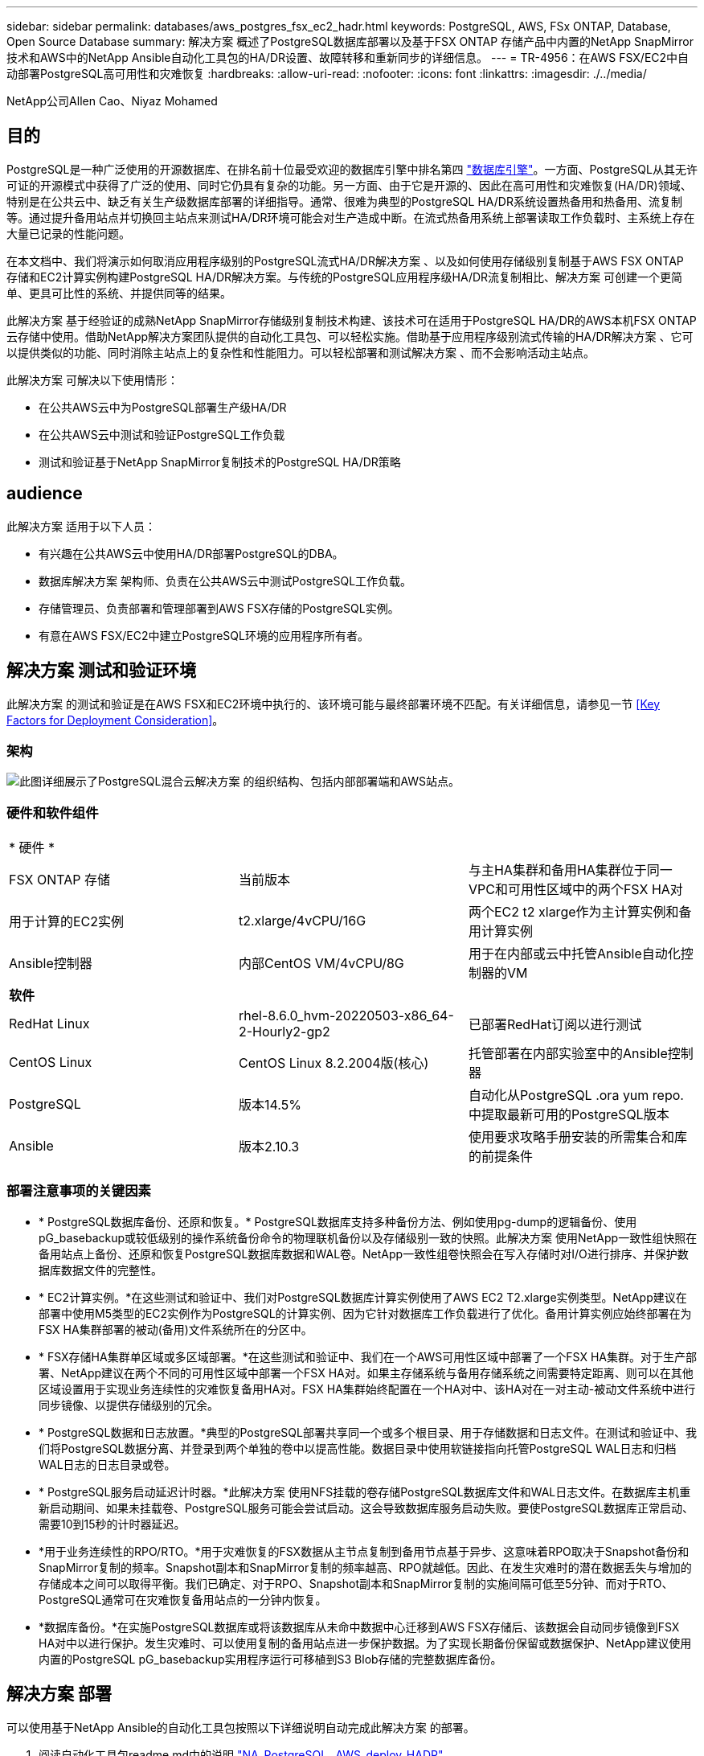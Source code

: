 ---
sidebar: sidebar 
permalink: databases/aws_postgres_fsx_ec2_hadr.html 
keywords: PostgreSQL, AWS, FSx ONTAP, Database, Open Source Database 
summary: 解决方案 概述了PostgreSQL数据库部署以及基于FSX ONTAP 存储产品中内置的NetApp SnapMirror技术和AWS中的NetApp Ansible自动化工具包的HA/DR设置、故障转移和重新同步的详细信息。 
---
= TR-4956：在AWS FSX/EC2中自动部署PostgreSQL高可用性和灾难恢复
:hardbreaks:
:allow-uri-read: 
:nofooter: 
:icons: font
:linkattrs: 
:imagesdir: ./../media/


NetApp公司Allen Cao、Niyaz Mohamed



== 目的

PostgreSQL是一种广泛使用的开源数据库、在排名前十位最受欢迎的数据库引擎中排名第四 link:https://db-engines.com/en/ranking["数据库引擎"^]。一方面、PostgreSQL从其无许可证的开源模式中获得了广泛的使用、同时它仍具有复杂的功能。另一方面、由于它是开源的、因此在高可用性和灾难恢复(HA/DR)领域、特别是在公共云中、缺乏有关生产级数据库部署的详细指导。通常、很难为典型的PostgreSQL HA/DR系统设置热备用和热备用、流复制等。通过提升备用站点并切换回主站点来测试HA/DR环境可能会对生产造成中断。在流式热备用系统上部署读取工作负载时、主系统上存在大量已记录的性能问题。

在本文档中、我们将演示如何取消应用程序级别的PostgreSQL流式HA/DR解决方案 、以及如何使用存储级别复制基于AWS FSX ONTAP 存储和EC2计算实例构建PostgreSQL HA/DR解决方案。与传统的PostgreSQL应用程序级HA/DR流复制相比、解决方案 可创建一个更简单、更具可比性的系统、并提供同等的结果。

此解决方案 基于经验证的成熟NetApp SnapMirror存储级别复制技术构建、该技术可在适用于PostgreSQL HA/DR的AWS本机FSX ONTAP 云存储中使用。借助NetApp解决方案团队提供的自动化工具包、可以轻松实施。借助基于应用程序级别流式传输的HA/DR解决方案 、它可以提供类似的功能、同时消除主站点上的复杂性和性能阻力。可以轻松部署和测试解决方案 、而不会影响活动主站点。

此解决方案 可解决以下使用情形：

* 在公共AWS云中为PostgreSQL部署生产级HA/DR
* 在公共AWS云中测试和验证PostgreSQL工作负载
* 测试和验证基于NetApp SnapMirror复制技术的PostgreSQL HA/DR策略




== audience

此解决方案 适用于以下人员：

* 有兴趣在公共AWS云中使用HA/DR部署PostgreSQL的DBA。
* 数据库解决方案 架构师、负责在公共AWS云中测试PostgreSQL工作负载。
* 存储管理员、负责部署和管理部署到AWS FSX存储的PostgreSQL实例。
* 有意在AWS FSX/EC2中建立PostgreSQL环境的应用程序所有者。




== 解决方案 测试和验证环境

此解决方案 的测试和验证是在AWS FSX和EC2环境中执行的、该环境可能与最终部署环境不匹配。有关详细信息，请参见一节 <<Key Factors for Deployment Consideration>>。



=== 架构

image::aws_postgres_fsx_ec2_architecture.PNG[此图详细展示了PostgreSQL混合云解决方案 的组织结构、包括内部部署端和AWS站点。]



=== 硬件和软件组件

[cols="33%, 33%, 33%"]
|===


3+| * 硬件 * 


| FSX ONTAP 存储 | 当前版本 | 与主HA集群和备用HA集群位于同一VPC和可用性区域中的两个FSX HA对 


| 用于计算的EC2实例 | t2.xlarge/4vCPU/16G | 两个EC2 t2 xlarge作为主计算实例和备用计算实例 


| Ansible控制器 | 内部CentOS VM/4vCPU/8G | 用于在内部或云中托管Ansible自动化控制器的VM 


3+| *软件* 


| RedHat Linux | rhel-8.6.0_hvm-20220503-x86_64-2-Hourly2-gp2 | 已部署RedHat订阅以进行测试 


| CentOS Linux | CentOS Linux 8.2.2004版(核心) | 托管部署在内部实验室中的Ansible控制器 


| PostgreSQL | 版本14.5% | 自动化从PostgreSQL .ora yum repo.中提取最新可用的PostgreSQL版本 


| Ansible | 版本2.10.3 | 使用要求攻略手册安装的所需集合和库的前提条件 
|===


=== 部署注意事项的关键因素

* * PostgreSQL数据库备份、还原和恢复。* PostgreSQL数据库支持多种备份方法、例如使用pg-dump的逻辑备份、使用pG_basebackup或较低级别的操作系统备份命令的物理联机备份以及存储级别一致的快照。此解决方案 使用NetApp一致性组快照在备用站点上备份、还原和恢复PostgreSQL数据库数据和WAL卷。NetApp一致性组卷快照会在写入存储时对I/O进行排序、并保护数据库数据文件的完整性。
* * EC2计算实例。*在这些测试和验证中、我们对PostgreSQL数据库计算实例使用了AWS EC2 T2.xlarge实例类型。NetApp建议在部署中使用M5类型的EC2实例作为PostgreSQL的计算实例、因为它针对数据库工作负载进行了优化。备用计算实例应始终部署在为FSX HA集群部署的被动(备用)文件系统所在的分区中。
* * FSX存储HA集群单区域或多区域部署。*在这些测试和验证中、我们在一个AWS可用性区域中部署了一个FSX HA集群。对于生产部署、NetApp建议在两个不同的可用性区域中部署一个FSX HA对。如果主存储系统与备用存储系统之间需要特定距离、则可以在其他区域设置用于实现业务连续性的灾难恢复备用HA对。FSX HA集群始终配置在一个HA对中、该HA对在一对主动-被动文件系统中进行同步镜像、以提供存储级别的冗余。
* * PostgreSQL数据和日志放置。*典型的PostgreSQL部署共享同一个或多个根目录、用于存储数据和日志文件。在测试和验证中、我们将PostgreSQL数据分离、并登录到两个单独的卷中以提高性能。数据目录中使用软链接指向托管PostgreSQL WAL日志和归档WAL日志的日志目录或卷。
* * PostgreSQL服务启动延迟计时器。*此解决方案 使用NFS挂载的卷存储PostgreSQL数据库文件和WAL日志文件。在数据库主机重新启动期间、如果未挂载卷、PostgreSQL服务可能会尝试启动。这会导致数据库服务启动失败。要使PostgreSQL数据库正常启动、需要10到15秒的计时器延迟。
* *用于业务连续性的RPO/RTO。*用于灾难恢复的FSX数据从主节点复制到备用节点基于异步、这意味着RPO取决于Snapshot备份和SnapMirror复制的频率。Snapshot副本和SnapMirror复制的频率越高、RPO就越低。因此、在发生灾难时的潜在数据丢失与增加的存储成本之间可以取得平衡。我们已确定、对于RPO、Snapshot副本和SnapMirror复制的实施间隔可低至5分钟、而对于RTO、PostgreSQL通常可在灾难恢复备用站点的一分钟内恢复。
* *数据库备份。*在实施PostgreSQL数据库或将该数据库从未命中数据中心迁移到AWS FSX存储后、该数据会自动同步镜像到FSX HA对中以进行保护。发生灾难时、可以使用复制的备用站点进一步保护数据。为了实现长期备份保留或数据保护、NetApp建议使用内置的PostgreSQL pG_basebackup实用程序运行可移植到S3 Blob存储的完整数据库备份。




== 解决方案 部署

可以使用基于NetApp Ansible的自动化工具包按照以下详细说明自动完成此解决方案 的部署。

. 阅读自动化工具包readme.md中的说明 link:https://github.com/NetApp-Automation/na_postgresql_aws_deploy_hadr["NA_PostgreSQL _AWS_deploy_HADR"]。
. 观看以下视频逐步介绍。


.自动PostgreSQL部署和保护
video::e479b91f-eacd-46bf-bfa1-b01200f0015a[panopto]
. 配置所需的参数文件 (`hosts`， `host_vars/host_name.yml`， `fsx_vars.yml`)、在相关部分的模板中输入用户专用参数。然后、使用复制按钮将文件复制到Ansible控制器主机。




=== 自动化部署的前提条件

部署需要满足以下前提条件。

. 已设置AWS帐户、并已在您的AWS帐户中创建必要的VPC和网段。
. 在AWS EC2控制台中、您必须部署两个EC2 Linux实例、一个在主站点上作为主PostgreSQL DB服务器、一个在备用灾难恢复站点上。要在主灾难恢复站点和备用灾难恢复站点实现计算冗余、请另外部署两个EC2 Linux实例作为备用PostgreSQL DB服务器。有关环境设置的详细信息、请参见上一节中的架构图。另请查看 link:https://docs.aws.amazon.com/AWSEC2/latest/UserGuide/concepts.html["Linux实例用户指南"] 有关详细信息 ...
. 在AWS EC2控制台中、部署两个FSX ONTAP 存储HA集群来托管PostgreSQL数据库卷。如果您不熟悉FSX存储的部署、请参见相关文档 link:https://docs.aws.amazon.com/fsx/latest/ONTAPGuide/creating-file-systems.html["为ONTAP 文件系统创建FSX"] 了解分步说明。
. 构建CentOS Linux VM以托管Ansible控制器。Ansible控制器可以位于内部或AWS云中。如果它位于内部、则必须通过SSH连接到VPC、EC2 Linux实例和FSX存储集群。
. 按照资源中的"为RHEL/CentOS上的CLI部署设置Ansible控制器"一节所述设置Ansible控制器 link:https://docs.netapp.com/us-en/netapp-solutions/automation/getting-started.html["NetApp解决方案 自动化入门"]。
. 从NetApp GitHub公共站点克隆自动化工具包的副本。


[source, cli]
----
git clone https://github.com/NetApp-Automation/na_postgresql_aws_deploy_hadr.git
----
. 从工具包根目录中、执行前提条件攻略手册、为Ansible控制器安装所需的集合和库。


[source, cli]
----
ansible-playbook -i hosts requirements.yml
----
[source, cli]
----
ansible-galaxy collection install -r collections/requirements.yml --force --force-with-deps
----
. 检索DB主机变量文件所需的EC2 FSX实例参数 `host_vars/*` 和全局变量文件 `fsx_vars.yml` Configuration




=== 配置hosts文件

将主FSX ONTAP 集群管理IP和EC2实例主机名称输入到hosts文件中。

....
# Primary FSx cluster management IP address
[fsx_ontap]
172.30.15.33
....
....
# Primary PostgreSQL DB server at primary site where database is initialized at deployment time
[postgresql]
psql_01p ansible_ssh_private_key_file=psql_01p.pem
....
....
# Primary PostgreSQL DB server at standby site where postgresql service is installed but disabled at deployment
# Standby DB server at primary site, to setup this server comment out other servers in [dr_postgresql]
# Standby DB server at standby site, to setup this server comment out other servers in [dr_postgresql]
[dr_postgresql] --
psql_01s ansible_ssh_private_key_file=psql_01s.pem
#psql_01ps ansible_ssh_private_key_file=psql_01ps.pem
#psql_01ss ansible_ssh_private_key_file=psql_01ss.pem
....


=== 在host_vars文件夹中配置host_name.yml文件

[source, shell]
----
# Add your AWS EC2 instance IP address for the respective PostgreSQL server host
ansible_host: "10.61.180.15"

# "{{groups.postgresql[0]}}" represents first PostgreSQL DB server as defined in PostgreSQL hosts group [postgresql]. For concurrent multiple PostgreSQL DB servers deployment, [0] will be incremented for each additional DB server. For example,  "{{groups.posgresql[1]}}" represents DB server 2, "{{groups.posgresql[2]}}" represents DB server 3 ... As a good practice and the default, two volumes are allocated to a PostgreSQL DB server with corresponding /pgdata, /pglogs mount points, which store PostgreSQL data, and PostgreSQL log files respectively. The number and naming of DB volumes allocated to a DB server must match with what is defined in global fsx_vars.yml file by src_db_vols, src_archivelog_vols parameters, which dictates how many volumes are to be created for each DB server. aggr_name is aggr1 by default. Do not change. lif address is the NFS IP address for the SVM where PostgreSQL server is expected to mount its database volumes. Primary site servers from primary SVM and standby servers from standby SVM.
host_datastores_nfs:
  - {vol_name: "{{groups.postgresql[0]}}_pgdata", aggr_name: "aggr1", lif: "172.21.94.200", size: "100"}
  - {vol_name: "{{groups.postgresql[0]}}_pglogs", aggr_name: "aggr1", lif: "172.21.94.200", size: "100"}

# Add swap space to EC2 instance, that is equal to size of RAM up to 16G max. Determine the number of blocks by dividing swap size in MB by 128.
swap_blocks: "128"

# Postgresql user configurable parameters
psql_port: "5432"
buffer_cache: "8192MB"
archive_mode: "on"
max_wal_size: "5GB"
client_address: "172.30.15.0/24"
----


=== 在vars文件夹中配置全局FSx_vars.yml文件

[source, shell]
----
########################################################################
######  PostgreSQL HADR global user configuration variables       ######
######  Consolidate all variables from FSx, Linux, and postgresql ######
########################################################################

###########################################
### Ontap env specific config variables ###
###########################################

####################################################################################################
# Variables for SnapMirror Peering
####################################################################################################

#Passphrase for cluster peering authentication
passphrase: "xxxxxxx"

#Please enter destination or standby FSx cluster name
dst_cluster_name: "FsxId0cf8e0bccb14805e8"

#Please enter destination or standby FSx cluster management IP
dst_cluster_ip: "172.30.15.90"

#Please enter destination or standby FSx cluster inter-cluster IP
dst_inter_ip: "172.30.15.13"

#Please enter destination or standby SVM name to create mirror relationship
dst_vserver: "dr"

#Please enter destination or standby SVM management IP
dst_vserver_mgmt_lif: "172.30.15.88"

#Please enter destination or standby SVM NFS lif
dst_nfs_lif: "172.30.15.88"

#Please enter source or primary FSx cluster name
src_cluster_name: "FsxId0cf8e0bccb14805e8"

#Please enter source or primary FSx cluster management IP
src_cluster_ip: "172.30.15.20"

#Please enter source or primary FSx cluster inter-cluster IP
src_inter_ip: "172.30.15.5"

#Please enter source or primary SVM name to create mirror relationship
src_vserver: "prod"

#Please enter source or primary SVM management IP
src_vserver_mgmt_lif: "172.30.15.115"

#####################################################################################################
# Variable for PostgreSQL Volumes, lif - source or primary FSx NFS lif address
#####################################################################################################

src_db_vols:
  - {vol_name: "{{groups.postgresql[0]}}_pgdata", aggr_name: "aggr1", lif: "172.21.94.200", size: "100"}

src_archivelog_vols:
  - {vol_name: "{{groups.postgresql[0]}}_pglogs", aggr_name: "aggr1", lif: "172.21.94.200", size: "100"}

#Names of the Nodes in the ONTAP Cluster
nfs_export_policy: "default"

#####################################################################################################
### Linux env specific config variables ###
#####################################################################################################

#NFS Mount points for PostgreSQL DB volumes
mount_points:
  - "/pgdata"
  - "/pglogs"

#RedHat subscription username and password
redhat_sub_username: "xxxxx"
redhat_sub_password: "xxxxx"

####################################################
### DB env specific install and config variables ###
####################################################
#The latest version of PostgreSQL RPM is pulled/installed and config file is deployed from a preconfigured template
#Recovery type and point: default as all logs and promote and leave all PITR parameters blank
----


=== PostgreSQL部署和HA/DR设置

以下任务将在主EC2 DB服务器主机的主站点上部署PostgreSQL DB服务器服务并初始化数据库。然后、在备用站点上设置备用主EC2 DB服务器主机。最后、将数据库卷从主站点FSX集群复制到备用站点FSX集群、以便进行灾难恢复。

. 在主FSX集群上创建数据库卷、并在主EC2实例主机上设置PostgreSQL。
+
[source, cli]
----
ansible-playbook -i hosts postgresql_deploy.yml -u ec2-user --private-key psql_01p.pem -e @vars/fsx_vars.yml
----
. 设置备用DR EC2实例主机。
+
[source, cli]
----
ansible-playbook -i hosts postgresql_standby_setup.yml -u ec2-user --private-key psql_01s.pem -e @vars/fsx_vars.yml
----
. 设置FSX ONTAP 集群对等和数据库卷复制。
+
[source, cli]
----
ansible-playbook -i hosts fsx_replication_setup.yml -e @vars/fsx_vars.yml
----
. 将上述步骤整合为一步式PostgreSQL部署和HA/DR设置。
+
[source, cli]
----
ansible-playbook -i hosts postgresql_hadr_setup.yml -u ec2-user -e @vars/fsx_vars.yml
----
. 要在主站点或备用站点设置备用PostgreSQL DB主机、请在hosts文件(dr_PostgreSQL)部分中注释掉所有其他服务器、然后使用相应的目标主机(例如、主站点的psql_01ps或备用EC2计算实例)执行PostgreSQL standby_setup.yml攻略手册。请确保使用主机参数文件、例如 `psql_01ps.yml` 在下配置 `host_vars` 目录。
+
[source, cli]
----
[dr_postgresql] --
#psql_01s ansible_ssh_private_key_file=psql_01s.pem
psql_01ps ansible_ssh_private_key_file=psql_01ps.pem
#psql_01ss ansible_ssh_private_key_file=psql_01ss.pem
----


[source, cli]
----
ansible-playbook -i hosts postgresql_standby_setup.yml -u ec2-user --private-key psql_01ps.pem -e @vars/fsx_vars.yml
----


=== 将PostgreSQL数据库快照备份和复制到备用站点

可以在Ansible控制器上按用户定义的时间间隔控制并执行PostgreSQL数据库快照备份和到备用站点的复制。我们已验证此间隔可低至5分钟。因此、如果主站点发生故障、则在下次计划的快照备份之前发生故障、可能会丢失5分钟的数据。

[source, cli]
----
*/15 * * * * /home/admin/na_postgresql_aws_deploy_hadr/data_log_snap.sh
----


=== 故障转移到备用站点进行灾难恢复

要将PostgreSQL HA/DR系统测试为灾难恢复练习、请执行以下攻略手册、在备用站点上的主备用EC2 DB实例上执行故障转移和PostgreSQL数据库恢复。在实际灾难恢复情形中、对实际故障转移到灾难恢复站点执行相同的操作。

[source, cli]
----
ansible-playbook -i hosts postgresql_failover.yml -u ec2-user --private-key psql_01s.pem -e @vars/fsx_vars.yml
----


=== 在故障转移测试后重新同步复制的数据库卷

在故障转移测试后运行resync以重新建立数据库-卷SnapMirror复制。

[source, cli]
----
ansible-playbook -i hosts postgresql_standby_resync.yml -u ec2-user --private-key psql_01s.pem -e @vars/fsx_vars.yml
----


=== 由于EC2计算实例故障、从主EC2数据库服务器故障转移到备用EC2数据库服务器

NetApp建议运行手动故障转移或使用成熟的操作系统集群软件、这些软件可能需要许可证。



== 从何处查找追加信息

要了解有关本文档中所述信息的更多信息，请查看以下文档和 / 或网站：

* 适用于 NetApp ONTAP 的 Amazon FSX


link:https://aws.amazon.com/fsx/netapp-ontap/["https://aws.amazon.com/fsx/netapp-ontap/"^]

* Amazon EC2


link:https://aws.amazon.com/pm/ec2/?trk=36c6da98-7b20-48fa-8225-4784bced9843&sc_channel=ps&s_kwcid=AL!4422!3!467723097970!e!!g!!aws%20ec2&ef_id=Cj0KCQiA54KfBhCKARIsAJzSrdqwQrghn6I71jiWzSeaT9Uh1-vY-VfhJixF-xnv5rWwn2S7RqZOTQ0aAh7eEALw_wcB:G:s&s_kwcid=AL!4422!3!467723097970!e!!g!!aws%20ec2["https://aws.amazon.com/pm/ec2/?trk=36c6da98-7b20-48fa-8225-4784bced9843&sc_channel=ps&s_kwcid=AL!4422!3!467723097970!e!!g!!aws%20ec2&ef_id=Cj0KCQiA54KfBhCKARIsAJzSrdqwQrghn6I71jiWzSeaT9Uh1-vY-VfhJixF-xnv5rWwn2S7RqZOTQ0aAh7eEALw_wcB:G:s&s_kwcid=AL!4422!3!467723097970!e!!g!!aws%20ec2"^]

* NetApp 解决方案自动化


link:https://docs.netapp.com/us-en/netapp-solutions/automation/automation_introduction.html["https://docs.netapp.com/us-en/netapp-solutions/automation/automation_introduction.html"^]
